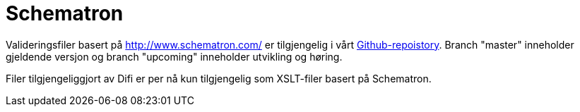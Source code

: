 [appendix]
= Schematron [[appendix-schematron]]

Valideringsfiler basert på link:Schematron[http://www.schematron.com/] er tilgjengelig i vårt link:{link-github}[Github-repoistory].
Branch "master" inneholder gjeldende versjon og branch "upcoming" inneholder utvikling og høring.

Filer tilgjengeliggjort av Difi er per nå kun tilgjengelig som XSLT-filer basert på Schematron.
